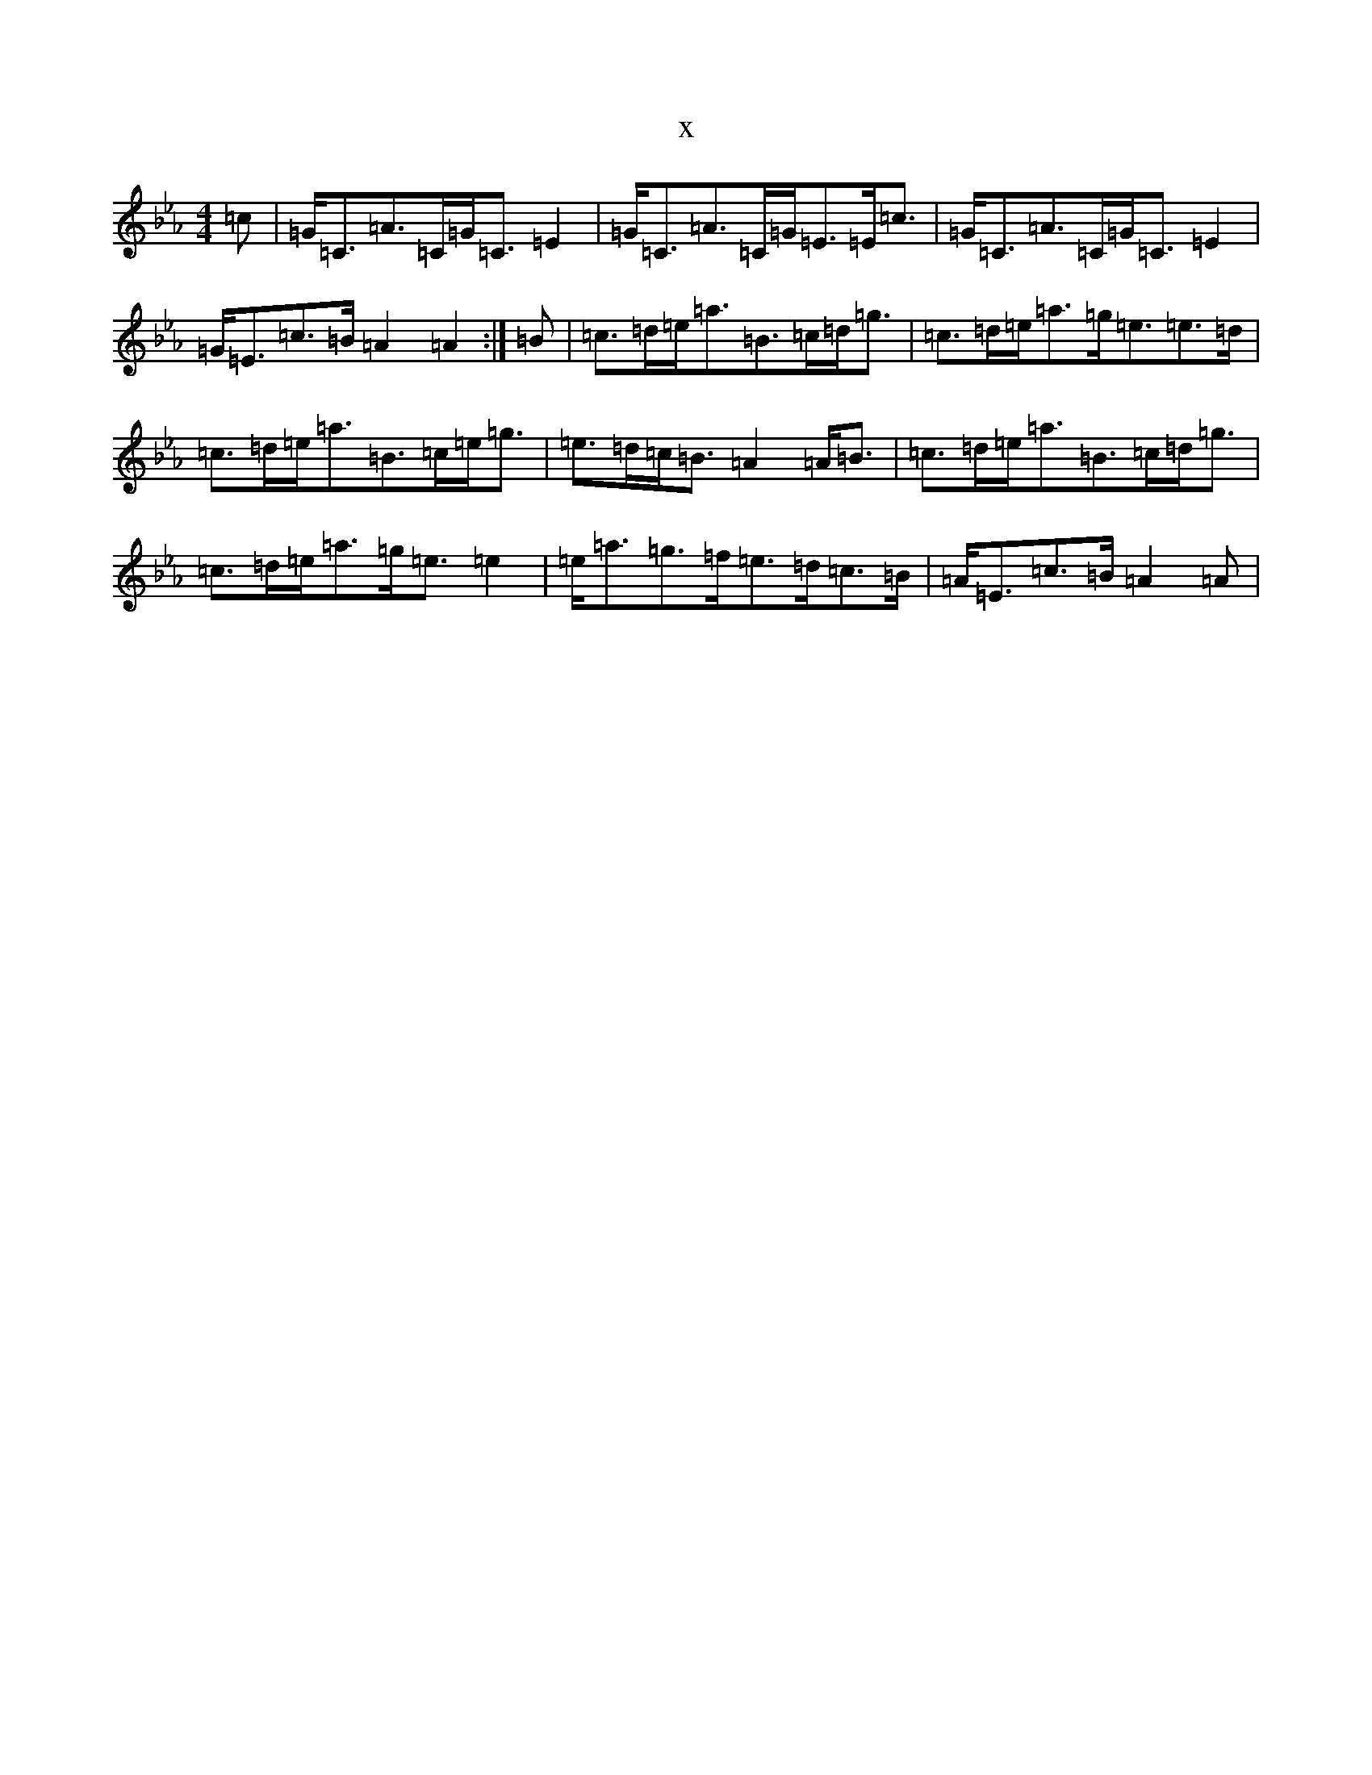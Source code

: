X:15618
T:x
L:1/8
M:4/4
K: C minor
=c|=G<=C=A>=C=G<=C=E2|=G<=C=A>=C=G<=E=E<=c|=G<=C=A>=C=G<=C=E2|=G<=E=c>=B=A2=A2:|=B|=c>=d=e<=a=B>=c=d<=g|=c>=d=e<=a=g<=e=e>=d|=c>=d=e<=a=B>=c=e<=g|=e>=d=c<=B=A2=A<=B|=c>=d=e<=a=B>=c=d<=g|=c>=d=e<=a=g<=e=e2|=e<=a=g>=f=e>=d=c>=B|=A<=E=c>=B=A2=A|